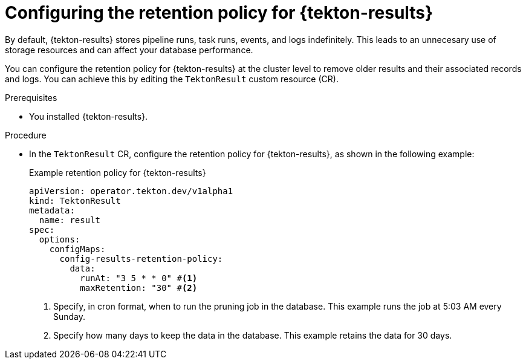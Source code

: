 // This module is included in the following assembly:
//
// * cicd/pipelines/using-tekton-results-for-openshift-pipelines-observability.adoc

:_mod-docs-content-type: PROCEDURE
[id="configuring-retention-policy-results_{context}"]
= Configuring the retention policy for {tekton-results}

By default, {tekton-results} stores pipeline runs, task runs, events, and logs indefinitely. This leads to an unnecesary use of storage resources and can affect your database performance.

You can configure the retention policy for {tekton-results} at the cluster level to remove older results and their associated records and logs. You can achieve this by editing the `TektonResult` custom resource (CR).

.Prerequisites

* You installed {tekton-results}.

.Procedure

* In the `TektonResult` CR, configure the retention policy for {tekton-results}, as shown in the following example:
+
.Example retention policy for {tekton-results}
[source,yaml]
----
apiVersion: operator.tekton.dev/v1alpha1
kind: TektonResult
metadata:
  name: result
spec:
  options:
    configMaps:
      config-results-retention-policy:
        data:
          runAt: "3 5 * * 0" #<1>
          maxRetention: "30" #<2>
----
<1> Specify, in cron format, when to run the pruning job in the database. This example runs the job at 5:03 AM every Sunday.
<2> Specify how many days to keep the data in the database. This example retains the data for 30 days.
